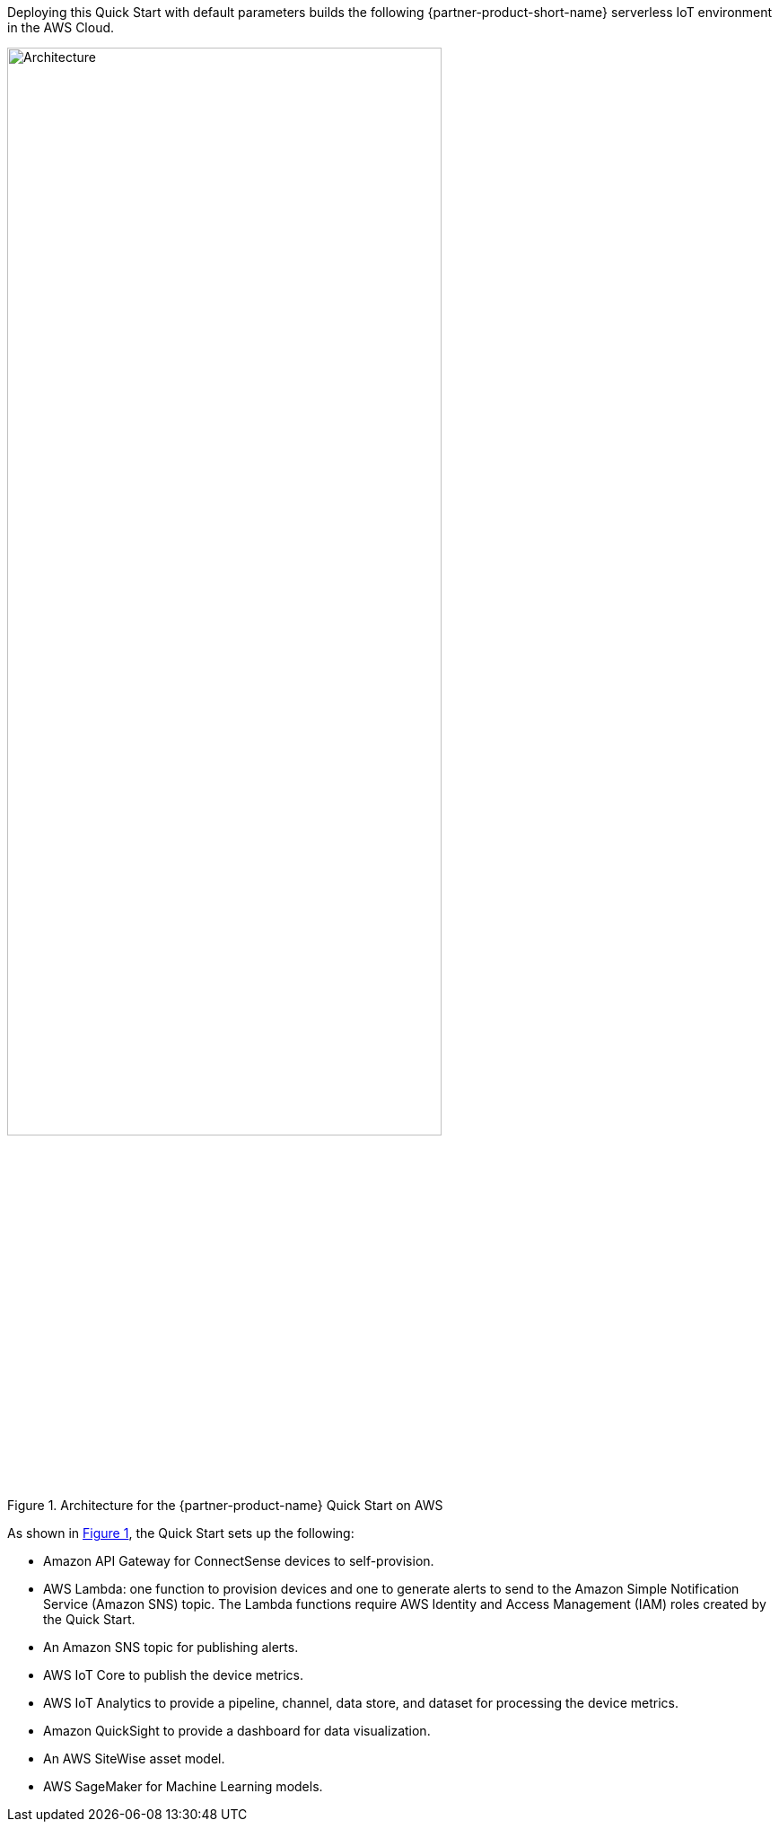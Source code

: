 :xrefstyle: short

Deploying this Quick Start with default parameters builds the following {partner-product-short-name} serverless IoT environment in the AWS Cloud.

[#architecture1]
.Architecture for the {partner-product-name} Quick Start on AWS
image::../images/connectsense-spc-architecture-diagram.png[Architecture, 75%]

As shown in <<architecture1>>, the Quick Start sets up the following:

* Amazon API Gateway for ConnectSense devices to self-provision.
* AWS Lambda: one function to provision devices and one to generate alerts to send to the Amazon Simple Notification Service (Amazon SNS) topic. The Lambda functions require AWS Identity and Access Management (IAM) roles created by the Quick Start.
* An Amazon SNS topic for publishing alerts.
* AWS IoT Core to publish the device metrics.
* AWS IoT Analytics to provide a pipeline, channel, data store, and dataset for processing the device metrics.
* Amazon QuickSight to provide a dashboard for data visualization.
* An AWS SiteWise asset model.
* AWS SageMaker for Machine Learning models.
